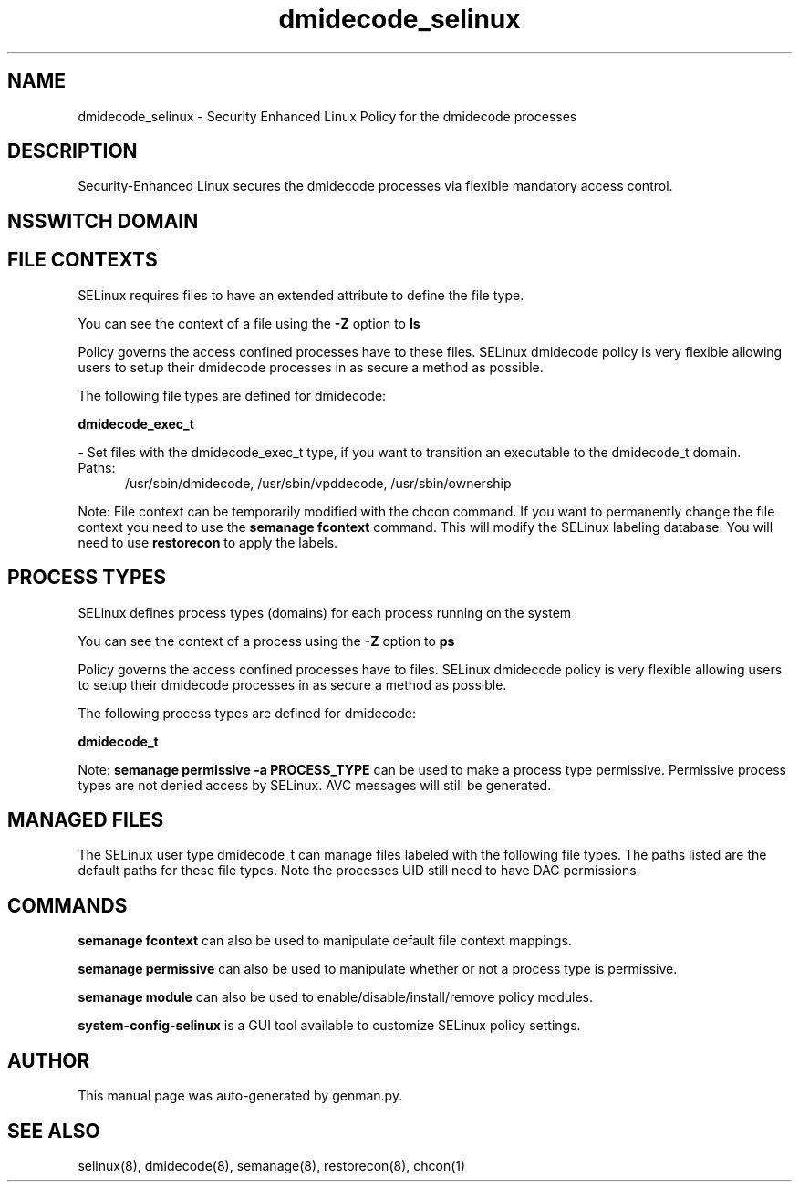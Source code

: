 .TH  "dmidecode_selinux"  "8"  "dmidecode" "dwalsh@redhat.com" "dmidecode SELinux Policy documentation"
.SH "NAME"
dmidecode_selinux \- Security Enhanced Linux Policy for the dmidecode processes
.SH "DESCRIPTION"

Security-Enhanced Linux secures the dmidecode processes via flexible mandatory access
control.  

.SH NSSWITCH DOMAIN

.SH FILE CONTEXTS
SELinux requires files to have an extended attribute to define the file type. 
.PP
You can see the context of a file using the \fB\-Z\fP option to \fBls\bP
.PP
Policy governs the access confined processes have to these files. 
SELinux dmidecode policy is very flexible allowing users to setup their dmidecode processes in as secure a method as possible.
.PP 
The following file types are defined for dmidecode:


.EX
.PP
.B dmidecode_exec_t 
.EE

- Set files with the dmidecode_exec_t type, if you want to transition an executable to the dmidecode_t domain.

.br
.TP 5
Paths: 
/usr/sbin/dmidecode, /usr/sbin/vpddecode, /usr/sbin/ownership

.PP
Note: File context can be temporarily modified with the chcon command.  If you want to permanently change the file context you need to use the 
.B semanage fcontext 
command.  This will modify the SELinux labeling database.  You will need to use
.B restorecon
to apply the labels.

.SH PROCESS TYPES
SELinux defines process types (domains) for each process running on the system
.PP
You can see the context of a process using the \fB\-Z\fP option to \fBps\bP
.PP
Policy governs the access confined processes have to files. 
SELinux dmidecode policy is very flexible allowing users to setup their dmidecode processes in as secure a method as possible.
.PP 
The following process types are defined for dmidecode:

.EX
.B dmidecode_t 
.EE
.PP
Note: 
.B semanage permissive -a PROCESS_TYPE 
can be used to make a process type permissive. Permissive process types are not denied access by SELinux. AVC messages will still be generated.

.SH "MANAGED FILES"

The SELinux user type dmidecode_t can manage files labeled with the following file types.  The paths listed are the default paths for these file types.  Note the processes UID still need to have DAC permissions.

.SH "COMMANDS"
.B semanage fcontext
can also be used to manipulate default file context mappings.
.PP
.B semanage permissive
can also be used to manipulate whether or not a process type is permissive.
.PP
.B semanage module
can also be used to enable/disable/install/remove policy modules.

.PP
.B system-config-selinux 
is a GUI tool available to customize SELinux policy settings.

.SH AUTHOR	
This manual page was auto-generated by genman.py.

.SH "SEE ALSO"
selinux(8), dmidecode(8), semanage(8), restorecon(8), chcon(1)
